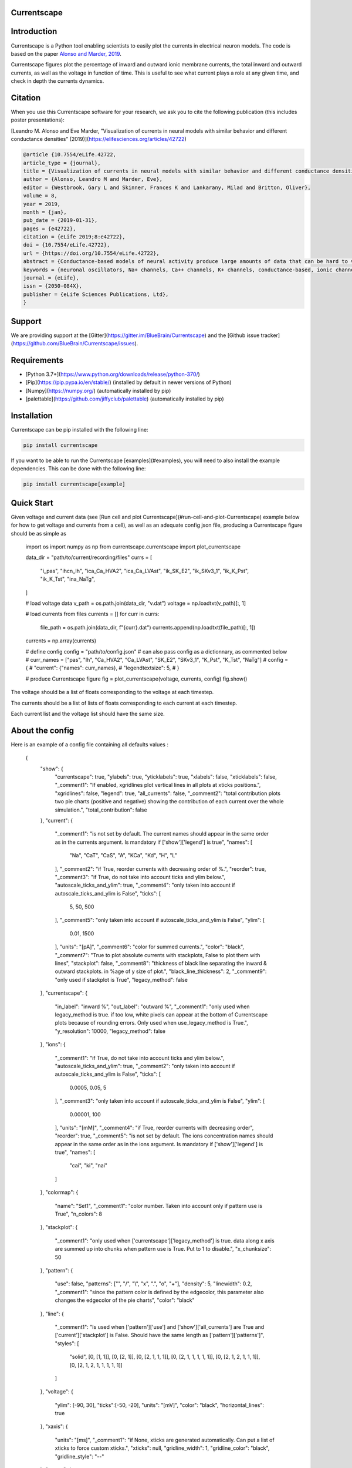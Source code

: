 Currentscape
============

.. raw:: html

	<table>
	<tr>
	  <td>Latest Release</td>
	  <td>
	    <a href="https://pypi.org/project/currentscape/">
	    <img src="https://img.shields.io/pypi/v/currentscape.svg" alt="latest release" />
	    </a>
	  </td>
	</tr>
	<tr>
	  <td>Documentation</td>
	  <td>
	    <a href="https://currentscape.readthedocs.io/">
	    <img src="https://readthedocs.org/projects/currentscape/badge/?version=latest" alt="latest documentation" />
	    </a>
	  </td>
	</tr>
	<tr>
	  <td>License</td>
	  <td>
	    <a href="https://github.com/BlueBrain/Currentscape/blob/master/LICENSE.txt">
	    <img src="https://img.shields.io/pypi/l/currentscape.svg" alt="license" />
	    </a>
	</td>
	</tr>
	<tr>
	  <td>Build Status</td>
	  <td>
	    <a href="https://github.com/BlueBrain/Currentscape/actions">
	    <img src="https://github.com/BlueBrain/Currentscape/workflows/Build/badge.svg?branch=master" alt="Actions build status" />
	    </a>
	  </td>
	</tr>
	<tr>
	  <td>Coverage</td>
	  <td>
	    <a href="https://codecov.io/gh/BlueBrain/currentscape">
	    <img src="https://codecov.io/github/BlueBrain/Currentscape/coverage.svg?branch=master" alt="coverage" />
	    </a>
	  </td>
	</tr>
	<tr>
		<td>Gitter</td>
		<td>
			<a href="https://gitter.im/bluebrain/currentscape">
			<img src="https://badges.gitter.im/Join%20Chat.svg"
		</a>
		</td>
	</tr>
	</table>

Introduction
============

Currentscape is a Python tool enabling scientists to easily plot the currents in electrical neuron models.
The code is based on the paper `Alonso and Marder, 2019 <https://doi.org/10.7554/eLife.42722>`_.

Currentscape figures plot the percentage of inward and outward ionic membrane currents,
the total inward and outward currents, as well as the voltage in function of time.
This is useful to see what current plays a role at any given time, and check in depth the currents dynamics.

.. image:: doc/source/images/plot.png

Citation
========

When you use this Currentscape software for your research, we ask you to cite the following publication (this includes poster presentations):

[Leandro M. Alonso and Eve Marder, ”Visualization of currents in neural models with similar behavior and different conductance densities” (2019)](https://elifesciences.org/articles/42722)

.. code-block:: 

    @article {10.7554/eLife.42722,
    article_type = {journal},
    title = {Visualization of currents in neural models with similar behavior and different conductance densities},
    author = {Alonso, Leandro M and Marder, Eve},
    editor = {Westbrook, Gary L and Skinner, Frances K and Lankarany, Milad and Britton, Oliver},
    volume = 8,
    year = 2019,
    month = {jan},
    pub_date = {2019-01-31},
    pages = {e42722},
    citation = {eLife 2019;8:e42722},
    doi = {10.7554/eLife.42722},
    url = {https://doi.org/10.7554/eLife.42722},
    abstract = {Conductance-based models of neural activity produce large amounts of data that can be hard to visualize and interpret. We introduce visualization methods to display the dynamics of the ionic currents and to display the models’ response to perturbations. To visualize the currents’ dynamics, we compute the percent contribution of each current and display them over time using stacked-area plots. The waveform of the membrane potential and the contribution of each current change as the models are perturbed. To represent these changes over a range of the perturbation control parameter, we compute and display the distributions of these waveforms. We illustrate these procedures in six examples of bursting model neurons with similar activity but that differ as much as threefold in their conductance densities. These visualization methods provide heuristic insight into why individual neurons or networks with similar behavior can respond widely differently to perturbations.},
    keywords = {neuronal oscillators, Na+ channels, Ca++ channels, K+ channels, conductance-based, ionic channels},
    journal = {eLife},
    issn = {2050-084X},
    publisher = {eLife Sciences Publications, Ltd},
    }

Support
=======

We are providing support at the [Gitter](https://gitter.im/BlueBrain/Currentscape) and the [Github issue tracker](https://github.com/BlueBrain/Currentscape/issues).

Requirements
============

- [Python 3.7+](https://www.python.org/downloads/release/python-370/)
- [Pip](https://pip.pypa.io/en/stable/) (installed by default in newer versions of Python)
- [Numpy](https://numpy.org/) (automatically installed by pip)
- [palettable](https://github.com/jiffyclub/palettable) (automatically installed by pip)

Installation
============

Currentscape can be pip installed with the following line:

.. code-block:: python

    pip install currentscape

If you want to be able to run the Currentscape [examples](#examples), you will need to also install the example dependencies. This can be done with the following line:

.. code-block:: python

    pip install currentscape[example]

Quick Start
===========

Given voltage and current data (see [Run cell and plot Currentscape](#run-cell-and-plot-Currentscape) example below for how to get voltage and currents from a cell), as well as an adequate config json file, producing a Currentscape figure should be as simple as

    import os
    import numpy as np
    from currentscape.currentscape import plot_currentscape

    data_dir = "path/to/current/recording/files"
    currs = [
        "i_pas",
        "ihcn_Ih",
        "ica_Ca_HVA2",
        "ica_Ca_LVAst",
        "ik_SK_E2",
        "ik_SKv3_1",
        "ik_K_Pst",
        "ik_K_Tst",
        "ina_NaTg",
    ]

    # load voltage data
    v_path = os.path.join(data_dir, "v.dat")
    voltage = np.loadtxt(v_path)[:, 1]

    # load currents from files
    currents = []
    for curr in currs:
        file_path = os.path.join(data_dir, f"{curr}.dat")
        currents.append(np.loadtxt(file_path)[:, 1])
    currents = np.array(currents)

    # define config
    config = "path/to/config.json"
    # can also pass config as a dictionnary, as commented below
    # curr_names = ["pas", "Ih", "Ca_HVA2", "Ca_LVAst", "SK_E2", "SKv3_1", "K_Pst", "K_Tst", "NaTg"]
    # config = {
    #     "current": {"names": curr_names},
    #     "legendtextsize": 5,
    # }

    # produce Currentscape figure
    fig = plot_currentscape(voltage, currents, config)
    fig.show()

The voltage should be a list of floats corresponding to the voltage at each timestep.

The currents should be a list of lists of floats corresponding to each current at each timestep.

Each current list and the voltage list should have the same size.


About the config
================

Here is an example of a config file containing all defaults values :

    {
        "show": {
            "currentscape": true,
            "ylabels": true,
            "yticklabels": true,
            "xlabels": false,
            "xticklabels": false,
            "_comment1": "If enabled, xgridlines plot vertical lines in all plots at xticks positions.",
            "xgridlines": false,
            "legend": true,
            "all_currents": false,
            "_comment2": "total contribution plots two pie charts (positive and negative) showing the contribution of each current over the whole simulation.",
            "total_contribution": false
        },
        "current": {
            "_comment1": "is not set by default.  The current names should appear in the same order as in the currents argument. Is mandatory if ['show']['legend'] is true",
            "names": [
                "Na",
                "CaT",
                "CaS",
                "A",
                "KCa",
                "Kd",
                "H",
                "L"
            ],
            "_comment2": "if True, reorder currents with decreasing order of %.",
            "reorder": true,
            "_comment3": "if True, do not take into account ticks and ylim below.",
            "autoscale_ticks_and_ylim": true,
            "_comment4": "only taken into account if autoscale_ticks_and_ylim is False",
            "ticks": [
                5,
                50,
                500
            ],
            "_comment5": "only taken into account if autoscale_ticks_and_ylim is False",
            "ylim": [
                0.01,
                1500
            ],
            "units": "[pA]",
            "_comment6": "color for summed currents.",
            "color": "black",
            "_comment7": "True to plot absolute currents with stackplots, False to plot them with lines",
            "stackplot": false,
            "_comment8": "thickness of black line separating the inward & outward stackplots. in %age of y size of plot.",
            "black_line_thickness": 2,
            "_comment9": "only used if stackplot is True",
            "legacy_method": false
        },
        "currentscape": {
            "in_label": "inward %",
            "out_label": "outward %",
            "_comment1": "only used when legacy_method is true. if too low, white pixels can appear at the bottom of Currentscape plots because of rounding errors. Only used when use_legacy_method is True.",
            "y_resolution": 10000,
            "legacy_method": false
        },
        "ions": {
            "_comment1": "if True, do not take into account ticks and ylim below.",
            "autoscale_ticks_and_ylim": true,
            "_comment2": "only taken into account if autoscale_ticks_and_ylim is False",
            "ticks": [
                0.0005,
                0.05,
                5
            ],
            "_comment3": "only taken into account if autoscale_ticks_and_ylim is False",
            "ylim": [
                0.00001,
                100
            ],
            "units": "[mM]",
            "_comment4": "if True, reorder currents with decreasing order",
            "reorder": true,
            "_comment5": "is not set by default.  The ions concentration names should appear in the same order as in the ions argument. Is mandatory if ['show']['legend'] is true",
            "names": [
                "cai",
                "ki",
                "nai"
            ]
        },
        "colormap": {
            "name": "Set1",
            "_comment1": "color number. Taken into account only if pattern use is True",
            "n_colors": 8
        },
        "stackplot": {
            "_comment1": "only used when ['currentscape']['legacy_method'] is true. data along x axis are summed up into chunks when pattern use is True. Put to 1 to disable.",
            "x_chunksize": 50
        },
        "pattern": {
            "use": false,
            "patterns": ["", "/", "\\", "x", ".", "o", "+"],
            "density": 5,
            "linewidth": 0.2,
            "_comment1": "since the pattern color is defined by the edgecolor, this parameter also changes the edgecolor of the pie charts",
            "color": "black"
        },
        "line": {
            "_comment1": "Is used when ['pattern']['use'] and ['show']['all_currents'] are True and ['current']['stackplot'] is False. Should have the same length as ['pattern']['patterns']",
            "styles": [
                "solid",
                [0, [1, 1]],
                [0, [2, 1]],
                [0, [2, 1, 1, 1]],
                [0, [2, 1, 1, 1, 1, 1]],
                [0, [2, 1, 2, 1, 1, 1]],
                [0, [2, 1, 2, 1, 1, 1, 1, 1]]
            ]
        },
        "voltage": {
            "ylim": [-90, 30],
            "ticks":[-50, -20],
            "units": "[mV]",
            "color": "black",
            "horizontal_lines": true
        },
        "xaxis": {
            "units": "[ms]",
            "_comment1": "if None, xticks are generated automatically. Can put a list of xticks to force custom xticks.",
            "xticks": null,
            "gridline_width": 1,
            "gridline_color": "black",
            "gridline_style": "--"
        },
        "output": {
            "savefig": false,
            "dir": ".",
            "fname": "test_1",
            "extension": "pdf",
            "dpi": 400,
            "transparent": false
        },
        "legend": {
            "textsize": 4,
            "bgcolor": "lightgrey",
            "_comment1": "1. : top of legend is at the same level as top of Currentscape plot. higher value put legend higher in figure.",
            "ypos": 1.0,
            "_comment2": "forced to 0 if ['pattern']['use'] is False and ['current']['stackplot'] is False",
            "handlelength": 1.4
        },
        "figsize": [
            3,
            4
        ],
        "title": null,
        "titlesize": 12,
        "labelpad": 1,
        "textsize": 6,
        "lw": 0.5,
        "adjust": {
            "left": 0.15,
            "right": 0.85,
            "top": null,
            "bottom": null
        }
    }

If you do not want to modify the default values, you should at least specify the current names if you want to plot with the legend.
Your configuration file could be as small as:

    {
        "current": {
            "names": [
                "Na",
                "CaT",
                "CaS",
                "A",
                "KCa",
                "Kd",
                "H",
                "L"
            ],
    }

The config argument can be passed as a dictionnary, or as a path to a json file.
As data can vary greatly, it is recommended to adapt the config file consequently.
One may want to change the y axis limits, or the ticks, for example.
If the legend is cut, one may decrease the legendsize, the adjust right parameter or increase the figsize.


Setting the colormap
====================

Since each color of the colormap applies to one category (one current), using categorical / qualitative colormaps is recommended.
These colormaps have colors chosen to easily distinguish each category.

Also, be careful not to use any colormap that uses white, since white is the default color when there is no data (no inward or outward currents).
It would be then hard to know if there is a 'white' current, or no current at all.
Using a colormap that uses black is also not advised, since the plots on top and bottom of currentscapes, 
as well as the line separating the inward and outward currentscapes, are black. 
If a black current ends up near the top or bottom of the plot, it would decrease readability.

You can set your colormap using `"colormap":{"name": "the_name_of_the_colormap"}` in the config file.
The name of the colormap can be one of the [matplotlib colormaps](https://matplotlib.org/3.1.0/tutorials/colors/colormaps.html), 
or one of the [palettable module](https://jiffyclub.github.io/palettable/).
The palettable colormaps should be inputted in the form `"origin.palette_N"`, N being the number of different colors (i.e. the number of currents if patterns are not used.)

Example: `"cartocolors.qualitative.Safe_8"`


Showing x axis label, ticklabel, gridlines
==========================================

You can use the configuration to show x axis label, ticklabels and vertical gridlines. 
If you choose to display them, the label and ticklabels will only show on the bottom plot, and the vertical gridlines will show on all plots, and correspond to the x ticks (generated automatically, if not set in the config). 
However, to show ticklabels and gridlines, you have to also input time as an argument to the plot_currentscape function. Here is an example:

    # load voltage data
    data_dir = "path/to/data/dir"
    v_path = os.path.join(data_dir, "v.dat")
    time = np.loadtxt(v_path)[:, 0]
    voltage = np.loadtxt(v_path)[:, 1]

    currents = load_current_fct(data_dir)
    config = "path/to/config.json"

    # produce Currentscape figure
    fig = plot_currentscape(voltage, currents, config, time=time)

Be aware that the time data are expected to grow monotonically.

Also, when setting custom x ticks through the config, try to stick with ticks within time data limits for optimal display.

Using patterns
==============

If you have a lot of currents to display and do not find a colormap with enough colors to distinguish them all, you can use patterns (also called hatches).
Note: if you are using a lot of currents, you may want to increase the `"legend": {"ypos"}` (e.g. to `1.5`) in your config to have a legend higher in the figure.

By putting `"pattern": {"use": True}` in your config, Currentscape will put patterns like stripes or dots on top of your currents, 
and it will mix colors and patterns so that two successive currents do not have the same pattern or color.
In the `"pattern"` key of your config, you can increase the 'density' (frequency) or your patterns, change the pattern linewidth, color, etc.
You can also change the patterns or the number of different colors to use with the adequate config.

You could also want to use pattern if you are using a non-qualitative colormap that do not have a lot of distinguishable colors.

Showing all absolute currents
=============================

By putting `"show":{"all_currents": True}` in the config file, two subplots showing all the positive and negative currents are added at the bottom of the figure.
The currents can be displayed as stackplots by putting `"current":{"stackplot": True}` in the config, or as lines, by putting `"current":{"stackplot": False}` in the config. In case they are displayed with lines, while using patterns for the current shares, the lines will be displayed with styles (dashed, dotted, etc.). In such a case, the number of line styles should be equal to the number of patterns (which they are, by default). Keep this in mind when changing either the line styles or the patterns.

Using legacy methods
====================

You can use Currentscape legacy methods by setting `"currentscape": {"legacy_method": True}` in the config.
If case you are displaying absolute currents with a stackplot, you can also use its legacy method by setting `"current": {"legacy_method": True}` in the config.
The legacy methods can take longer to compute, take more memory during computation and
the legacy barplot method (used when `"pattern": {"use": True}`, or when both `"current": {"stackplot": True}` and `"show": {"all_currents": True}`) has a bad display when the figure is saved in the pdf format.

However, these methods can be useful to display the main features of the plots, without having the details blurred by e.g. low resolution.


Showing ionic concentrations
============================

You can plot the ionic concentrations in a subplot at the bottom of the figure by passing your ionic concentration data to the main function: `plot_currentscape(voltage, currents, config, ions)`, and by passing the ion names to the config under: `"ions":{"names":your_list}`. Note that, as for the currents, the ion names should correspond to the ion data (i.e. be listed in the same order).

Showing overall contribution pie charts
=======================================

By setting `"show":{"total_contribution": True}` in the configuration, two pie charts are added at the bottom of the figure, each showing the overall contribution of each current over the whole simulation, one for the outward currents, and the other one for the inward currents.

Examples
========

The examples repository contains two examples: one from the original paper from Alsonso and Marder, and one to run a cell, record its currents, and plot them into a Currentscape figure. Remember that these examples need extra dependencies that can be installed with:

    pip install currentscape[example]


Original paper example
======================

This is a code example from the original paper code, adapted to use this Currentscape module. It generates data, implements the model from the paper, and uses the Currentscape module to make a plot. You can run it with this command after going to `examples/original_paper_plot`:

    python integrate_single_compartment_and_plot_currentscape.py 

It will produce the Currentscape figure and save it under `examples/original_paper_plot/output/example.png`.


Run cell and plot Currentscape
==============================

You can see an example of how to extract currents and ionic concentractions with bluepyopt and emodelrunner in the example folder: `examples/use_case`.
Please note that you should have [bluepyopt](https://github.com/BlueBrain/BluePyOpt), [emodelrunner](https://github.com/BlueBrain/EModelRunner) and [NEURON](https://neuron.yale.edu/neuron/) installed in order to run the example.
The example folder contains
a cell,
a script to run the cell by applying to it a step stimulus and record its voltage, current and ionic concentration traces,
and another script to plot its Currentscape.

To run the cell, go to `examples/use_case` and do

    sh run_py.sh

It should record the currents under the `python_recordings` folder. Once this is done, you can plot the Currentscape by doing:

    python plot.py

It should open a matplotlib window with the Currentscape figure.
You can adjust the Currentscape plot by modifying the configuration that is hard-coded in `plot.py`.


Known caveats
=============

Since Currentscape can deal with a lot of data, it sometimes crashes with an error message such as `Bus error` or `Killed` when it runs out of memory. You can solve this error by allocating more memory. Note that this error is prone to happen more frequently when legacy methods are used.

API Documentation
=================

The API documentation can be found on ReadTheDocs.

Funding & Acknowledgements
==========================

The development of this software was supported by funding to the Blue Brain Project, a research center of the École polytechnique fédérale de Lausanne (EPFL), from the Swiss government's ETH Board of the Swiss Federal Institutes of Technology.
 
Copyright (c) 2023 Blue Brain Project/EPFL


[license_badge_img]: https://img.shields.io/badge/License-Apache_2.0-blue.svg
[license_link]: https://github.com/BlueBrain/Currentscape/blob/main/LICENSE.txt
[build_badge_img]: https://github.com/BlueBrain/Currentscape/actions/workflows/test.yml/badge.svg?branch=main
[build_link]: https://github.com/BlueBrain/Currentscape/actions/workflows/test.yml
